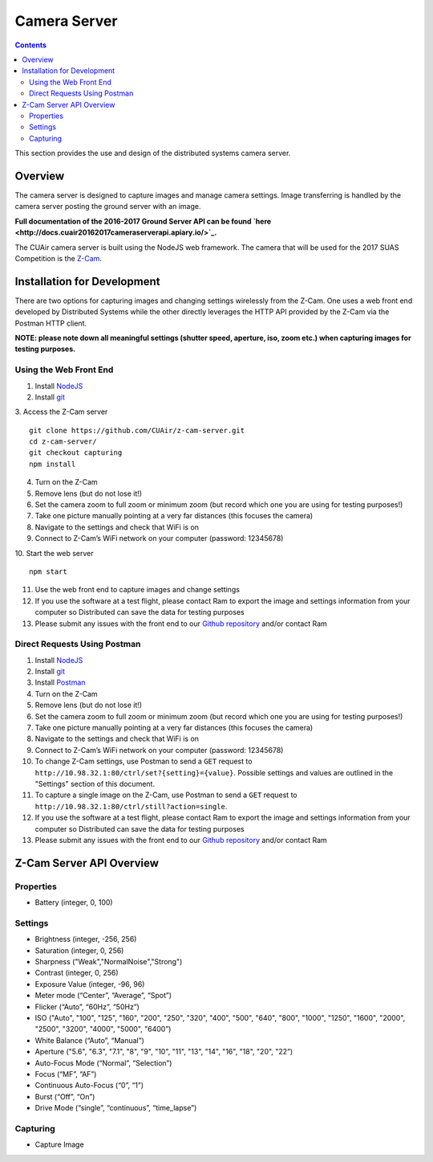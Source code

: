 .. CUAir Distributed Systems Documentation documentation master file, created by
   sphinx-quickstart on Mon May  2 11:28:43 2016.
   You can adapt this file completely to your liking, but it should at least
   contain the root `toctree` directive.


Camera Server
============================

.. contents::

This section provides the use and design of the distributed systems camera server.

Overview
----------------

The camera server is designed to capture images and manage camera settings. Image transferring is handled by the camera server posting the ground server with an image.

**Full documentation of the 2016-2017 Ground Server API can be found `here <http://docs.cuair20162017cameraserverapi.apiary.io/>`_.**

The CUAir camera server is built using the NodeJS web framework. The camera that will be used for the 2017 SUAS Competition is the `Z-Cam <http://z-cam.com/>`_.

Installation for Development
----------------------------

There are two options for capturing images and changing settings wirelessly from the Z-Cam. One uses a web front end developed by Distributed Systems while the other directly leverages the HTTP API provided by the Z-Cam via the Postman HTTP client.

**NOTE: please note down all meaningful settings (shutter speed, aperture, iso, zoom etc.) when capturing images for testing purposes.**

Using the Web Front End
^^^^^^^^^^^^^^^^^^^^^^^^^

1. Install `NodeJS <https://nodejs.org/en/download/>`_
2. Install `git <https://git-scm.com/book/en/v2/Getting-Started-Installing-Git/>`_

3. Access the Z-Cam server
::

   git clone https://github.com/CUAir/z-cam-server.git
   cd z-cam-server/
   git checkout capturing
   npm install


4. Turn on the Z-Cam
5. Remove lens (but do not lose it!)
6. Set the camera zoom to full zoom or minimum zoom (but record which one you are using for testing purposes!)
7. Take one picture manually pointing at a very far distances (this focuses the camera)
8. Navigate to the settings and check that WiFi is on
9. Connect to Z-Cam’s WiFi network on your computer (password: 12345678)

10. Start the web server
::

   npm start

11. Use the web front end to capture images and change settings
12. If you use the software at a test flight, please contact Ram to export the image and settings information from your computer so Distributed can save the data for testing purposes
13. Please submit any issues with the front end to our `Github repository <https://github.com/CUAir/z-cam-server/>`_ and/or contact Ram

Direct Requests Using Postman
^^^^^^^^^^^^^^^^^^^^^^^^^^^^^

1. Install `NodeJS <https://nodejs.org/en/download/>`_
2. Install `git <https://git-scm.com/book/en/v2/Getting-Started-Installing-Git/>`_
3. Install `Postman <https://chrome.google.com/webstore/detail/postman/fhbjgbiflinjbdggehcddcbncdddomop?hl=en/>`_
4. Turn on the Z-Cam
5. Remove lens (but do not lose it!)
6. Set the camera zoom to full zoom or minimum zoom (but record which one you are using for testing purposes!)
7. Take one picture manually pointing at a very far distances (this focuses the camera)
8. Navigate to the settings and check that WiFi is on
9. Connect to Z-Cam’s WiFi network on your computer (password: 12345678)
10. To change Z-Cam settings, use Postman to send a ``GET`` request to ``http://10.98.32.1:80/ctrl/set?{setting}={value}``. Possible settings and values are outlined in the "Settings" section of this document.
11. To capture a single image on the Z-Cam, use Postman to send a ``GET`` request to ``http://10.98.32.1:80/ctrl/still?action=single``.
12. If you use the software at a test flight, please contact Ram to export the image and settings information from your computer so Distributed can save the data for testing purposes
13. Please submit any issues with the front end to our `Github repository <https://github.com/CUAir/z-cam-server/>`_ and/or contact Ram

Z-Cam Server API Overview
--------------------------

Properties
^^^^^^^^^^

* Battery (integer, 0, 100)

Settings
^^^^^^^^

* Brightness (integer, -256, 256)
* Saturation (integer, 0, 256)
* Sharpness ("Weak","NormalNoise","Strong")
* Contrast (integer, 0, 256)
* Exposure Value (integer, -96, 96)
* Meter mode (“Center”, “Average”, “Spot”)
* Flicker (“Auto”, “60Hz”, “50Hz”)
* ISO ("Auto", "100", "125", "160", "200", "250", "320", "400", "500", "640", "800", "1000", "1250", "1600", "2000", "2500", "3200", "4000", "5000", "6400”)
* White Balance (“Auto”, “Manual”)
* Aperture ("5.6", "6.3", "7.1", "8", "9", "10", "11", "13", "14", "16", "18", "20", "22”)
* Auto-Focus Mode (“Normal”, “Selection”)
* Focus (“MF”, “AF”)
* Continuous Auto-Focus (“0”, “1”)
* Burst (“Off”, “On”)
* Drive Mode (“single”, “continuous”, “time_lapse”)

Capturing
^^^^^^^^^
* Capture Image
